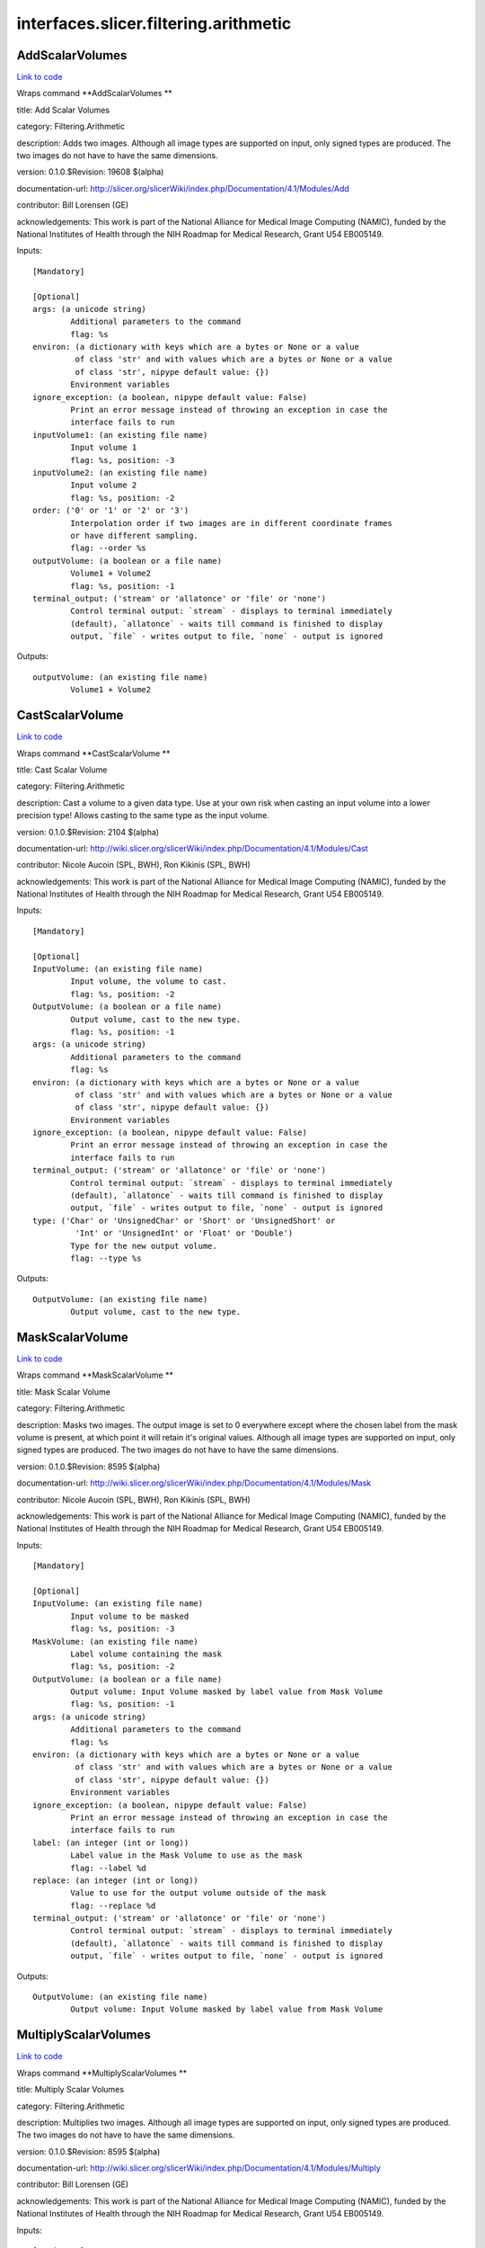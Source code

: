 .. AUTO-GENERATED FILE -- DO NOT EDIT!

interfaces.slicer.filtering.arithmetic
======================================


.. _nipype.interfaces.slicer.filtering.arithmetic.AddScalarVolumes:


.. index:: AddScalarVolumes

AddScalarVolumes
----------------

`Link to code <http://github.com/nipy/nipype/tree/ec86b7476/nipype/interfaces/slicer/filtering/arithmetic.py#L124>`__

Wraps command **AddScalarVolumes **

title: Add Scalar Volumes

category: Filtering.Arithmetic

description: Adds two images. Although all image types are supported on input, only signed types are produced. The two images do not have to have the same dimensions.

version: 0.1.0.$Revision: 19608 $(alpha)

documentation-url: http://slicer.org/slicerWiki/index.php/Documentation/4.1/Modules/Add

contributor: Bill Lorensen (GE)

acknowledgements: This work is part of the National Alliance for Medical Image Computing (NAMIC), funded by the National Institutes of Health through the NIH Roadmap for Medical Research, Grant U54 EB005149.

Inputs::

        [Mandatory]

        [Optional]
        args: (a unicode string)
                Additional parameters to the command
                flag: %s
        environ: (a dictionary with keys which are a bytes or None or a value
                 of class 'str' and with values which are a bytes or None or a value
                 of class 'str', nipype default value: {})
                Environment variables
        ignore_exception: (a boolean, nipype default value: False)
                Print an error message instead of throwing an exception in case the
                interface fails to run
        inputVolume1: (an existing file name)
                Input volume 1
                flag: %s, position: -3
        inputVolume2: (an existing file name)
                Input volume 2
                flag: %s, position: -2
        order: ('0' or '1' or '2' or '3')
                Interpolation order if two images are in different coordinate frames
                or have different sampling.
                flag: --order %s
        outputVolume: (a boolean or a file name)
                Volume1 + Volume2
                flag: %s, position: -1
        terminal_output: ('stream' or 'allatonce' or 'file' or 'none')
                Control terminal output: `stream` - displays to terminal immediately
                (default), `allatonce` - waits till command is finished to display
                output, `file` - writes output to file, `none` - output is ignored

Outputs::

        outputVolume: (an existing file name)
                Volume1 + Volume2

.. _nipype.interfaces.slicer.filtering.arithmetic.CastScalarVolume:


.. index:: CastScalarVolume

CastScalarVolume
----------------

`Link to code <http://github.com/nipy/nipype/tree/ec86b7476/nipype/interfaces/slicer/filtering/arithmetic.py#L157>`__

Wraps command **CastScalarVolume **

title: Cast Scalar Volume

category: Filtering.Arithmetic

description: Cast a volume to a given data type.
Use at your own risk when casting an input volume into a lower precision type!
Allows casting to the same type as the input volume.

version: 0.1.0.$Revision: 2104 $(alpha)

documentation-url: http://wiki.slicer.org/slicerWiki/index.php/Documentation/4.1/Modules/Cast

contributor: Nicole Aucoin (SPL, BWH), Ron Kikinis (SPL, BWH)

acknowledgements: This work is part of the National Alliance for Medical Image Computing (NAMIC), funded by the National Institutes of Health through the NIH Roadmap for Medical Research, Grant U54 EB005149.

Inputs::

        [Mandatory]

        [Optional]
        InputVolume: (an existing file name)
                Input volume, the volume to cast.
                flag: %s, position: -2
        OutputVolume: (a boolean or a file name)
                Output volume, cast to the new type.
                flag: %s, position: -1
        args: (a unicode string)
                Additional parameters to the command
                flag: %s
        environ: (a dictionary with keys which are a bytes or None or a value
                 of class 'str' and with values which are a bytes or None or a value
                 of class 'str', nipype default value: {})
                Environment variables
        ignore_exception: (a boolean, nipype default value: False)
                Print an error message instead of throwing an exception in case the
                interface fails to run
        terminal_output: ('stream' or 'allatonce' or 'file' or 'none')
                Control terminal output: `stream` - displays to terminal immediately
                (default), `allatonce` - waits till command is finished to display
                output, `file` - writes output to file, `none` - output is ignored
        type: ('Char' or 'UnsignedChar' or 'Short' or 'UnsignedShort' or
                 'Int' or 'UnsignedInt' or 'Float' or 'Double')
                Type for the new output volume.
                flag: --type %s

Outputs::

        OutputVolume: (an existing file name)
                Output volume, cast to the new type.

.. _nipype.interfaces.slicer.filtering.arithmetic.MaskScalarVolume:


.. index:: MaskScalarVolume

MaskScalarVolume
----------------

`Link to code <http://github.com/nipy/nipype/tree/ec86b7476/nipype/interfaces/slicer/filtering/arithmetic.py#L56>`__

Wraps command **MaskScalarVolume **

title: Mask Scalar Volume

category: Filtering.Arithmetic

description: Masks two images. The output image is set to 0 everywhere except where the chosen label from the mask volume is present, at which point it will retain it's original values. Although all image types are supported on input, only signed types are produced. The two images do not have to have the same dimensions.

version: 0.1.0.$Revision: 8595 $(alpha)

documentation-url: http://wiki.slicer.org/slicerWiki/index.php/Documentation/4.1/Modules/Mask

contributor: Nicole Aucoin (SPL, BWH), Ron Kikinis (SPL, BWH)

acknowledgements: This work is part of the National Alliance for Medical Image Computing (NAMIC), funded by the National Institutes of Health through the NIH Roadmap for Medical Research, Grant U54 EB005149.

Inputs::

        [Mandatory]

        [Optional]
        InputVolume: (an existing file name)
                Input volume to be masked
                flag: %s, position: -3
        MaskVolume: (an existing file name)
                Label volume containing the mask
                flag: %s, position: -2
        OutputVolume: (a boolean or a file name)
                Output volume: Input Volume masked by label value from Mask Volume
                flag: %s, position: -1
        args: (a unicode string)
                Additional parameters to the command
                flag: %s
        environ: (a dictionary with keys which are a bytes or None or a value
                 of class 'str' and with values which are a bytes or None or a value
                 of class 'str', nipype default value: {})
                Environment variables
        ignore_exception: (a boolean, nipype default value: False)
                Print an error message instead of throwing an exception in case the
                interface fails to run
        label: (an integer (int or long))
                Label value in the Mask Volume to use as the mask
                flag: --label %d
        replace: (an integer (int or long))
                Value to use for the output volume outside of the mask
                flag: --replace %d
        terminal_output: ('stream' or 'allatonce' or 'file' or 'none')
                Control terminal output: `stream` - displays to terminal immediately
                (default), `allatonce` - waits till command is finished to display
                output, `file` - writes output to file, `none` - output is ignored

Outputs::

        OutputVolume: (an existing file name)
                Output volume: Input Volume masked by label value from Mask Volume

.. _nipype.interfaces.slicer.filtering.arithmetic.MultiplyScalarVolumes:


.. index:: MultiplyScalarVolumes

MultiplyScalarVolumes
---------------------

`Link to code <http://github.com/nipy/nipype/tree/ec86b7476/nipype/interfaces/slicer/filtering/arithmetic.py#L21>`__

Wraps command **MultiplyScalarVolumes **

title: Multiply Scalar Volumes

category: Filtering.Arithmetic

description: Multiplies two images. Although all image types are supported on input, only signed types are produced. The two images do not have to have the same dimensions.

version: 0.1.0.$Revision: 8595 $(alpha)

documentation-url: http://wiki.slicer.org/slicerWiki/index.php/Documentation/4.1/Modules/Multiply

contributor: Bill Lorensen (GE)

acknowledgements: This work is part of the National Alliance for Medical Image Computing (NAMIC), funded by the National Institutes of Health through the NIH Roadmap for Medical Research, Grant U54 EB005149.

Inputs::

        [Mandatory]

        [Optional]
        args: (a unicode string)
                Additional parameters to the command
                flag: %s
        environ: (a dictionary with keys which are a bytes or None or a value
                 of class 'str' and with values which are a bytes or None or a value
                 of class 'str', nipype default value: {})
                Environment variables
        ignore_exception: (a boolean, nipype default value: False)
                Print an error message instead of throwing an exception in case the
                interface fails to run
        inputVolume1: (an existing file name)
                Input volume 1
                flag: %s, position: -3
        inputVolume2: (an existing file name)
                Input volume 2
                flag: %s, position: -2
        order: ('0' or '1' or '2' or '3')
                Interpolation order if two images are in different coordinate frames
                or have different sampling.
                flag: --order %s
        outputVolume: (a boolean or a file name)
                Volume1 * Volume2
                flag: %s, position: -1
        terminal_output: ('stream' or 'allatonce' or 'file' or 'none')
                Control terminal output: `stream` - displays to terminal immediately
                (default), `allatonce` - waits till command is finished to display
                output, `file` - writes output to file, `none` - output is ignored

Outputs::

        outputVolume: (an existing file name)
                Volume1 * Volume2

.. _nipype.interfaces.slicer.filtering.arithmetic.SubtractScalarVolumes:


.. index:: SubtractScalarVolumes

SubtractScalarVolumes
---------------------

`Link to code <http://github.com/nipy/nipype/tree/ec86b7476/nipype/interfaces/slicer/filtering/arithmetic.py#L90>`__

Wraps command **SubtractScalarVolumes **

title: Subtract Scalar Volumes

category: Filtering.Arithmetic

description: Subtracts two images. Although all image types are supported on input, only signed types are produced. The two images do not have to have the same dimensions.

version: 0.1.0.$Revision: 19608 $(alpha)

documentation-url: http://wiki.slicer.org/slicerWiki/index.php/Documentation/4.1/Modules/Subtract

contributor: Bill Lorensen (GE)

acknowledgements: This work is part of the National Alliance for Medical Image Computing (NAMIC), funded by the National Institutes of Health through the NIH Roadmap for Medical Research, Grant U54 EB005149.

Inputs::

        [Mandatory]

        [Optional]
        args: (a unicode string)
                Additional parameters to the command
                flag: %s
        environ: (a dictionary with keys which are a bytes or None or a value
                 of class 'str' and with values which are a bytes or None or a value
                 of class 'str', nipype default value: {})
                Environment variables
        ignore_exception: (a boolean, nipype default value: False)
                Print an error message instead of throwing an exception in case the
                interface fails to run
        inputVolume1: (an existing file name)
                Input volume 1
                flag: %s, position: -3
        inputVolume2: (an existing file name)
                Input volume 2
                flag: %s, position: -2
        order: ('0' or '1' or '2' or '3')
                Interpolation order if two images are in different coordinate frames
                or have different sampling.
                flag: --order %s
        outputVolume: (a boolean or a file name)
                Volume1 - Volume2
                flag: %s, position: -1
        terminal_output: ('stream' or 'allatonce' or 'file' or 'none')
                Control terminal output: `stream` - displays to terminal immediately
                (default), `allatonce` - waits till command is finished to display
                output, `file` - writes output to file, `none` - output is ignored

Outputs::

        outputVolume: (an existing file name)
                Volume1 - Volume2
